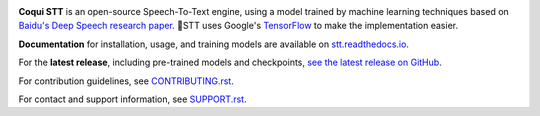 .. image:: images/coqui-STT-logo-green.png
   :alt: Coqui STT logo


.. image:: https://readthedocs.org/projects/stt/badge/?version=latest
   :target: https://stt.readthedocs.io/?badge=latest
   :alt: Documentation

.. image:: https://img.shields.io/badge/Contributor%20Covenant-2.0-4baaaa.svg
   :target: CODE_OF_CONDUCT.md
   :alt: Contributor Covenant

**Coqui STT** is an open-source Speech-To-Text engine, using a model trained by machine learning techniques based on `Baidu's Deep Speech research paper <https://arxiv.org/abs/1412.5567>`_. 🐸STT uses Google's `TensorFlow <https://www.tensorflow.org/>`_ to make the implementation easier.

**Documentation** for installation, usage, and training models are available on `stt.readthedocs.io <https://stt.readthedocs.io/>`_.

For the **latest release**, including pre-trained models and checkpoints, `see the latest release on GitHub <https://github.com/coqui-ai/STT/releases/latest>`_.

For contribution guidelines, see `CONTRIBUTING.rst <CONTRIBUTING.rst>`_.

For contact and support information, see `SUPPORT.rst <SUPPORT.rst>`_.
